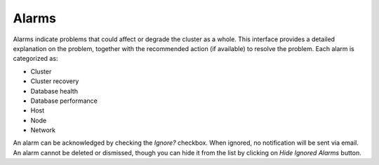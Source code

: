 Alarms
-------

Alarms indicate problems that could affect or degrade the cluster as a whole. This interface provides a detailed explanation on the problem, together with the recommended action (if available) to resolve the problem. Each alarm is categorized as:

* Cluster
* Cluster recovery
* Database health
* Database performance
* Host
* Node
* Network

An alarm can be acknowledged by checking the *Ignore?* checkbox. When ignored, no notification will be sent via email. An alarm cannot be deleted or dismissed, though you can hide it from the list by clicking on *Hide Ignored Alarms* button. 
	